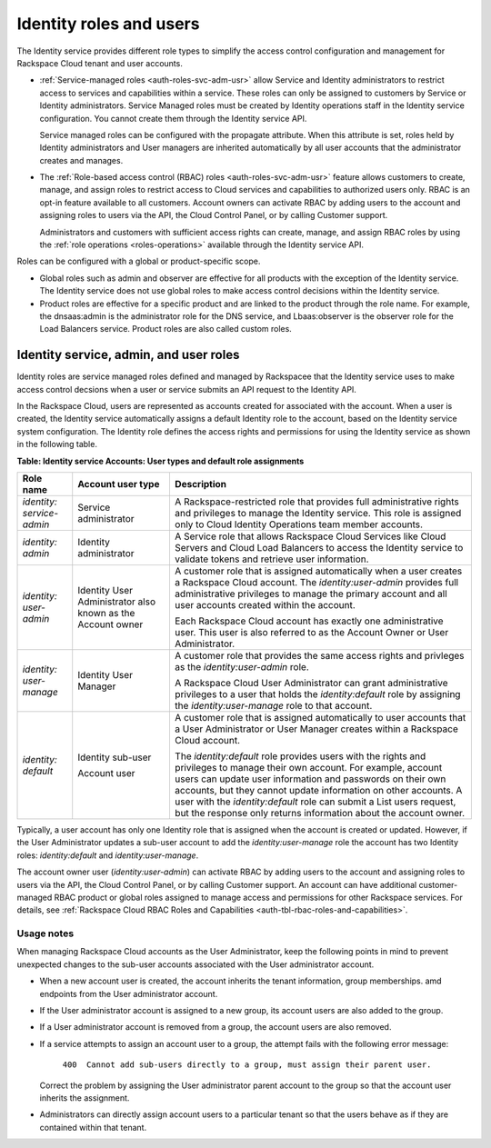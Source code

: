 .. _roles-and-role-assignments: 

Identity roles and users
~~~~~~~~~~~~~~~~~~~~~~~~~~~~~~~~~~~~~~

The Identity service provides different role types to simplify the
access control configuration and management for Rackspace Cloud tenant
and user accounts.

-  :ref:`Service-managed roles <auth-roles-svc-adm-usr>` 
   allow Service and Identity administrators to restrict access to
   services and capabilities within a service. These roles can only be
   assigned to customers by Service or Identity administrators. Service
   Managed roles must be created by Identity operations staff in the
   Identity service configuration. You cannot create them through the
   Identity service API.

   Service managed roles can be configured with the propagate attribute.
   When this attribute is set, roles held by Identity administrators and
   User managers are inherited automatically by all user accounts that
   the administrator creates and manages.

-  The :ref:`Role-based access control (RBAC) roles <auth-roles-svc-adm-usr>` 
   feature allows customers to create, manage, and assign roles to restrict access to Cloud services
   and capabilities to authorized users only. RBAC is an opt-in feature
   available to all customers. Account owners can activate RBAC by
   adding users to the account and assigning roles to users via the API,
   the Cloud Control Panel, or by calling Customer support.

   Administrators and customers with sufficient access rights can
   create, manage, and assign RBAC roles by using the 
   :ref:`role operations <roles-operations>` available through the Identity
   service API.

Roles can be configured with a global or product-specific scope.

-  Global roles such as admin and observer are effective for all
   products with the exception of the Identity service. The Identity
   service does not use global roles to make access control decisions
   within the Identity service.

-  Product roles are effective for a specific product and are linked to
   the product through the role name. For example, the dnsaas:admin is
   the administrator role for the DNS service, and Lbaas:observer is the
   observer role for the Load Balancers service. Product roles are also
   called custom roles.


.. _auth-roles-svc-adm-usr:

Identity service, admin, and user roles
^^^^^^^^^^^^^^^^^^^^^^^^^^^^^^^^^^^^^^^^^

Identity roles are service managed roles defined and managed by
Rackspacee that the Identity service uses to make access control
decsions when a user or service submits an API request to the Identity
API.

In the Rackspace Cloud, users are represented as accounts created for
associated with the account. When a user is created, the Identity
service automatically assigns a default Identity role to the account,
based on the Identity service system configuration. The Identity role
defines the access rights and permissions for using the Identity service
as shown in the following table.

.. _auth-tbl-svc-account-user-type-roles:

**Table:  Identity service Accounts: User types and default role assignments**

+---------------+-----------------+-------------------------------------------------+
| Role name     | Account user    | Description                                     |
|               | type            |                                                 |
+===============+=================+=================================================+
|`identity:`    | Service         | A Rackspace-restricted role that provides full  |
|`service-admin`| administrator   | administrative rights and privileges to manage  |
|               |                 | the Identity service. This role is assigned     |
|               |                 | only to Cloud Identity Operations team member   |
|               |                 | accounts.                                       |
+---------------+-----------------+-------------------------------------------------+
| `identity:`   | Identity        | A Service role that allows Rackspace Cloud      |
| `admin`       | administrator   | Services like Cloud Servers and Cloud Load      |
|               |                 | Balancers to access the Identity service to     |
|               |                 | validate tokens and retrieve user information.  |
+---------------+-----------------+-------------------------------------------------+
| `identity:`   | Identity User   | A customer role that is assigned automatically  |
| `user-admin`  | Administrator   | when a user creates a Rackspace Cloud account.  |
|               | also known as   | The `identity:user-admin` provides full         |
|               | the Account     | administrative privileges to manage the primary |
|               | owner           | account and all user accounts created within    |
|               |                 | the account.                                    |
|               |                 |                                                 |
|               |                 | Each Rackspace Cloud account has exactly one    |
|               |                 | administrative user. This user is also referred |
|               |                 | to as the Account Owner or User Administrator.  |
+---------------+-----------------+-------------------------------------------------+
| `identity:`   | Identity User   | A customer role that provides the same access   |
| `user-manage` | Manager         | rights and privleges as the                     |
|               |                 | `identity:user-admin` role.                     |
|               |                 |                                                 |
|               |                 | A Rackspace Cloud User Administrator can grant  |
|               |                 | administrative privileges to a user that holds  |
|               |                 | the `identity:default` role by assigning the    |
|               |                 | `identity:user-manage` role to that account.    |
+---------------+-----------------+-------------------------------------------------+
| `identity:`   | Identity        | A customer role that is assigned automatically  |
| `default`     | sub-user        | to user accounts that a User Administrator or   |
|               |                 | User Manager creates within a Rackspace Cloud   |
|               | Account user    | account.                                        |
|               |                 |                                                 |
|               |                 | The `identity:default` role provides users      |
|               |                 | with the rights and privileges to manage their  |
|               |                 | own account. For example, account users can     |
|               |                 | update user information and passwords on their  |
|               |                 | own accounts, but they cannot update            |
|               |                 | information on other accounts. A user with the  |
|               |                 | `identity:default` role can submit a List       |
|               |                 | users request, but the response only returns    |
|               |                 | information about the account owner.            |
+---------------+-----------------+-------------------------------------------------+


Typically, a user account has only one Identity role that is assigned when the account 
is created or updated. However, if the User Administrator updates a sub-user account 
to add the `identity:user-manage` role the account has two Identity roles:
`identity:default` and `identity:user-manage`.

The account owner user (`identity:user-admin`) can activate RBAC by adding users to 
the account and assigning roles to users via the API, the Cloud Control Panel, or 
by calling Customer support. An account can have additional customer-managed RBAC 
product or global roles assigned to manage access and permissions for other Rackspace 
services. For details, see :ref:`Rackspace Cloud RBAC Roles and
Capabilities <auth-tbl-rbac-roles-and-capabilities>`.

Usage notes
.............

When managing Rackspace Cloud accounts as the User Administrator, keep the following points in mind to prevent unexpected changes to the
sub-user accounts associated with the User administrator account.

-  When a new account user is created, the account inherits the tenant
   information, group memberships. amd endpoints from the User
   administrator account.

-  If the User administrator account is assigned to a new group, its
   account users are also added to the group.

-  If a User administrator account is removed from a group, the account
   users are also removed.

- If a service attempts to assign an account user to a group, the
  attempt fails with the following error message: 

    ``400  Cannot add sub-users directly to a group, must assign their parent user.`` 
          
  Correct the problem by assigning the User administrator parent account to
  the group so that the account user inherits the assignment.

- Administrators can directly assign account users to a particular tenant so that the 
  users behave as if they are contained within that tenant.

